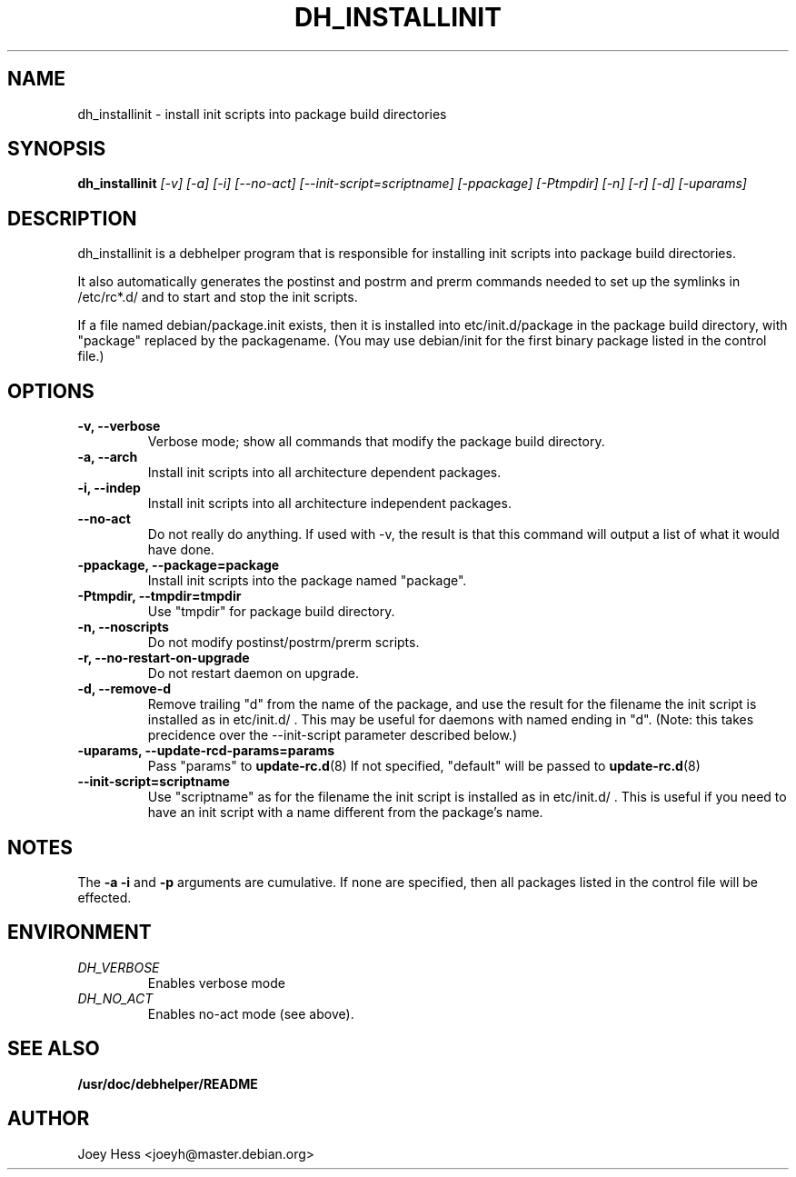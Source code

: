 .TH DH_INSTALLINIT 1
.SH NAME
dh_installinit \- install init scripts into package build directories
.SH SYNOPSIS
.B dh_installinit
.I "[-v] [-a] [-i] [--no-act] [--init-script=scriptname] [-ppackage] [-Ptmpdir] [-n] [-r] [-d] [-uparams]"
.SH "DESCRIPTION"
dh_installinit is a debhelper program that is responsible for installing
init scripts into package build directories. 
.P
It also automatically generates the postinst and postrm and prerm commands 
needed to set up the symlinks in /etc/rc*.d/ and to start and stop the init
scripts.
.P
If a file named debian/package.init exists, then it is installed into
etc/init.d/package in the package build directory, with "package" replaced
by the packagename. (You may use debian/init for the first binary package
listed in the control file.)
.SH OPTIONS
.TP
.B \-v, \--verbose
Verbose mode; show all commands that modify the package build directory.
.TP
.B \-a, \--arch
Install init scripts into all architecture dependent packages.
.TP
.B \-i, \--indep
Install init scripts into all architecture independent packages.
.TP
.B \--no-act
Do not really do anything. If used with -v, the result is that this command
will output a list of what it would have done.
.TP
.B \-ppackage, \--package=package
Install init scripts into the package named "package".
.TP
.B \-Ptmpdir, \--tmpdir=tmpdir
Use "tmpdir" for package build directory. 
.TP
.B \-n, \--noscripts
Do not modify postinst/postrm/prerm scripts.
.TP
.B \-r, \--no-restart-on-upgrade
Do not restart daemon on upgrade.
.TP
.B \-d, \--remove-d
Remove trailing "d" from the name of the package, and use the result for the
filename the init script is installed as in etc/init.d/ . This may be useful
for daemons with named ending in "d". (Note: this takes precidence over
the --init-script parameter described below.)
.TP
.B \-uparams, \--update-rcd-params=params
Pass "params" to 
.BR update-rc.d (8)
If not specified, "default" will be passed to
.BR update-rc.d (8)
.TP
.B \--init-script=scriptname
Use "scriptname" as for the filename the init script is installed as in
etc/init.d/ . This is useful if you need to have an init script with a name
different from the package's name.
.SH NOTES
The
.B \-a
.B \-i
and
.B \-p
arguments are cumulative. If none are specified, then all packages listed in
the control file will be effected.
.SH ENVIRONMENT
.TP
.I DH_VERBOSE
Enables verbose mode
.TP
.I DH_NO_ACT
Enables no-act mode (see above).
.SH "SEE ALSO"
.BR /usr/doc/debhelper/README
.SH AUTHOR
Joey Hess <joeyh@master.debian.org>
